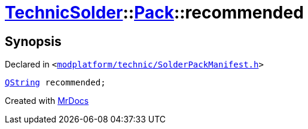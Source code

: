 [#TechnicSolder-Pack-recommended]
= xref:TechnicSolder.adoc[TechnicSolder]::xref:TechnicSolder/Pack.adoc[Pack]::recommended
:relfileprefix: ../../
:mrdocs:


== Synopsis

Declared in `&lt;https://github.com/PrismLauncher/PrismLauncher/blob/develop/modplatform/technic/SolderPackManifest.h#L28[modplatform&sol;technic&sol;SolderPackManifest&period;h]&gt;`

[source,cpp,subs="verbatim,replacements,macros,-callouts"]
----
xref:QString.adoc[QString] recommended;
----



[.small]#Created with https://www.mrdocs.com[MrDocs]#
